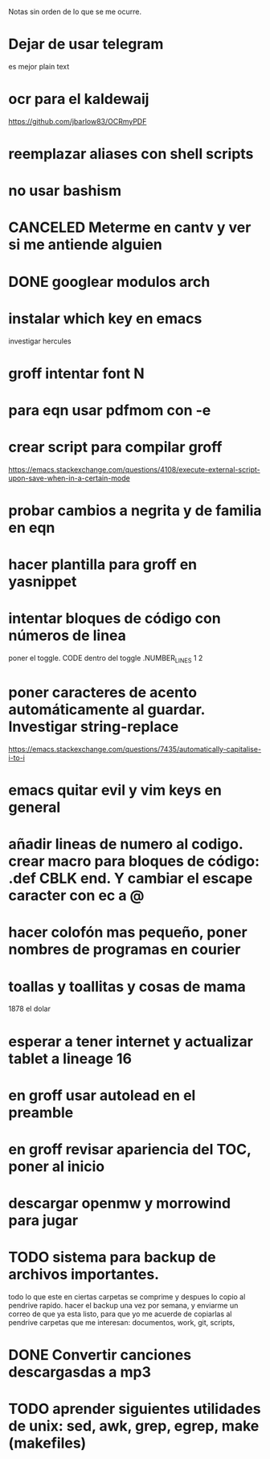 Notas sin orden de lo que se me ocurre.

* Dejar de usar telegram

es mejor plain text

* ocr para el kaldewaij

https://github.com/jbarlow83/OCRmyPDF

* reemplazar aliases con shell scripts
* no usar bashism
* CANCELED Meterme en cantv y ver si me antiende alguien
  CLOSED: [2021-02-24 mié 14:54]

* DONE googlear modulos arch
  CLOSED: [2021-02-25 Thu 09:56]

* instalar which key en emacs

investigar hercules

* groff intentar font N
* para eqn usar pdfmom con -e
* crear script para compilar groff

https://emacs.stackexchange.com/questions/4108/execute-external-script-upon-save-when-in-a-certain-mode

* probar cambios a negrita y de familia en eqn
* hacer plantilla para groff en yasnippet
* intentar bloques de código con números de linea

poner el toggle. CODE dentro del toggle .NUMBER_LINES 1 2

* poner caracteres de acento automáticamente al guardar. Investigar string-replace

https://emacs.stackexchange.com/questions/7435/automatically-capitalise-i-to-i

* emacs quitar evil y vim keys en general
* añadir lineas de numero al codigo. crear macro para bloques de código: .def CBLK end. Y cambiar el escape caracter con ec a @
* hacer colofón mas pequeño, poner nombres de programas en courier
* toallas y toallitas y cosas de mama

1878 el dolar

* esperar a tener internet y actualizar tablet a lineage 16
* en groff usar autolead en el preamble
* en groff revisar apariencia del TOC, poner al inicio
* descargar openmw y morrowind para jugar
* TODO sistema para backup de archivos importantes.
  todo lo que este en ciertas carpetas se comprime y despues lo copio al pendrive rapido.
  hacer el backup una vez por semana, y enviarme un correo de que ya esta listo, para
  que yo me acuerde de copiarlas al pendrive
  carpetas que me interesan: documentos, work, git, scripts,
* DONE Convertir canciones descargasdas a mp3
  CLOSED: [2021-04-28 mié 20:47] DEADLINE: <2021-04-23 vie>
* TODO aprender siguientes utilidades de unix: sed, awk, grep, egrep, make (makefiles)
